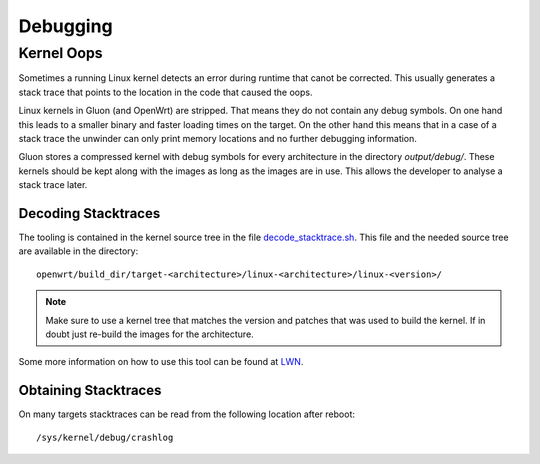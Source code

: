 Debugging
=========


.. _dev-debugging-kernel-oops:

Kernel Oops
-----------

Sometimes a running Linux kernel detects an error during runtime that canot
be corrected.
This usually generates a stack trace that points to the location in the code
that caused the oops.

Linux kernels in Gluon (and OpenWrt) are stripped.
That means they do not contain any debug symbols.
On one hand this leads to a smaller binary and faster loading times on the
target.
On the other hand this means that in a case of a stack trace the unwinder
can only print memory locations and no further debugging information.

Gluon stores a compressed kernel with debug symbols for every architecture
in the directory `output/debug/`.
These kernels should be kept along with the images as long as the images
are in use.
This allows the developer to analyse a stack trace later.

Decoding Stacktraces
....................

The tooling is contained in the kernel source tree in the file
`decode_stacktrace.sh <https://github.com/torvalds/linux/blob/master/scripts/decode_stacktrace.sh>`__.
This file and the needed source tree are available in the directory: ::

    openwrt/build_dir/target-<architecture>/linux-<architecture>/linux-<version>/

.. note::
   Make sure to use a kernel tree that matches the version and patches
   that was used to build the kernel.
   If in doubt just re-build the images for the architecture.

Some more information on how to use this tool can be found at
`LWN <https://lwn.net/Articles/592724/>`__.

Obtaining Stacktraces
.....................

On many targets stacktraces can be read from the following
location after reboot: ::

    /sys/kernel/debug/crashlog
